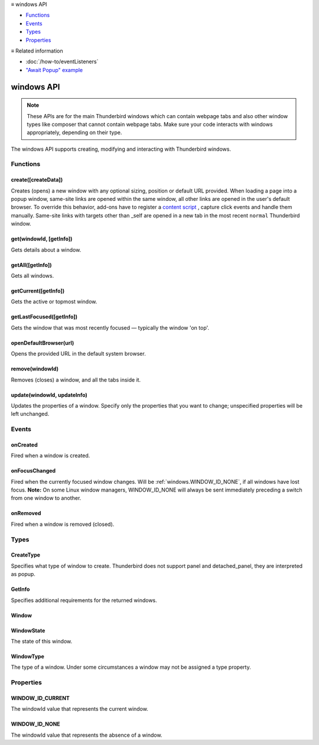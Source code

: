.. container:: sticky-sidebar

  ≡ windows API

  * `Functions`_
  * `Events`_
  * `Types`_
  * `Properties`_

  .. include:: /developer-resources.rst

  ≡ Related information
  
  * :doc:`/how-to/eventListeners`
  * `"Await Popup" example <https://github.com/thunderbird/sample-extensions/tree/master/manifest_v3/awaitPopup>`__
  
===========
windows API
===========

.. note::

  These APIs are for the main Thunderbird windows which can contain webpage tabs and also other
  window types like composer that cannot contain webpage tabs. Make sure your
  code interacts with windows appropriately, depending on their type.

.. role:: permission

.. role:: value

.. role:: code

The windows API supports creating, modifying and interacting with Thunderbird windows.

.. rst-class:: api-main-section

Functions
=========

.. _windows.create:

create([createData])
--------------------

.. api-section-annotation-hack:: 

Creates (opens) a new window with any optional sizing, position or default URL provided. When loading a page into a popup window, same-site links are opened within the same window, all other links are opened in the user's default browser. To override this behavior, add-ons have to register a `content script <https://bugzilla.mozilla.org/show_bug.cgi?id=1618828#c3>`__ , capture click events and handle them manually. Same-site links with targets other than :value:`_self` are opened in a new tab in the most recent ``normal`` Thunderbird window.

.. api-header::
   :label: Parameters

   
   .. api-member::
      :name: [``createData``]
      :type: (object, optional)
      
      .. api-member::
         :name: [``allowScriptsToClose``]
         :type: (boolean, optional)
         
         Allow scripts running inside the window to close the window by calling :code:`window.close()`.
      
      
      .. api-member::
         :name: [``cookieStoreId``]
         :type: (string, optional)
         
         The CookieStoreId to use for all tabs that were created when the window is opened.
      
      
      .. api-member::
         :name: [``focused``]
         :type: (boolean, optional) **Unsupported.**
         
         If true, opens an active window. If false, opens an inactive window.
      
      
      .. api-member::
         :name: [``height``]
         :type: (integer, optional)
         
         The height in pixels of the new window, including the frame. If not specified defaults to a natural height.
      
      
      .. api-member::
         :name: [``incognito``]
         :type: (boolean, optional) **Unsupported.**
      
      
      .. api-member::
         :name: [``left``]
         :type: (integer, optional)
         
         The number of pixels to position the new window from the left edge of the screen. If not specified, the new window is offset naturally from the last focused window.
      
      
      .. api-member::
         :name: [``state``]
         :type: (:ref:`windows.WindowState`, optional)
         
         The initial state of the window. The ``minimized``, ``maximized`` and ``fullscreen`` states cannot be combined with ``left``, ``top``, ``width`` or ``height``.
      
      
      .. api-member::
         :name: [``tabId``]
         :type: (integer, optional)
         
         The id of the tab for which you want to adopt to the new window.
      
      
      .. api-member::
         :name: [``titlePreface``]
         :type: (string, optional)
         
         A string to add to the beginning of the window title.
      
      
      .. api-member::
         :name: [``top``]
         :type: (integer, optional)
         
         The number of pixels to position the new window from the top edge of the screen. If not specified, the new window is offset naturally from the last focused window.
      
      
      .. api-member::
         :name: [``type``]
         :type: (:ref:`windows.CreateType`, optional)
         
         Specifies what type of window to create. Thunderbird does not support :value:`panel` and :value:`detached_panel`, they are interpreted as :value:`popup`.
      
      
      .. api-member::
         :name: [``url``]
         :type: (string or array of string, optional)
         
         A URL or array of URLs to open as tabs in the window. Fully-qualified URLs must include a scheme (i.e. :value:`http://www.google.com`, not :value:`www.google.com`). Relative URLs will be relative to the current page within the extension. Defaults to the New Tab Page.
      
      
      .. api-member::
         :name: [``width``]
         :type: (integer, optional)
         
         The width in pixels of the new window, including the frame. If not specified defaults to a natural width.
      
   

.. api-header::
   :label: Return type (`Promise`_)

   
   .. api-member::
      :type: :ref:`windows.Window`
      
      Contains details about the created window.
   
   
   .. _Promise: https://developer.mozilla.org/en-US/docs/Web/JavaScript/Reference/Global_Objects/Promise

.. _windows.get:

get(windowId, [getInfo])
------------------------

.. api-section-annotation-hack:: 

Gets details about a window.

.. api-header::
   :label: Parameters

   
   .. api-member::
      :name: ``windowId``
      :type: (integer)
   
   
   .. api-member::
      :name: [``getInfo``]
      :type: (:ref:`windows.GetInfo`, optional)
   

.. api-header::
   :label: Return type (`Promise`_)

   
   .. api-member::
      :type: :ref:`windows.Window`
   
   
   .. _Promise: https://developer.mozilla.org/en-US/docs/Web/JavaScript/Reference/Global_Objects/Promise

.. _windows.getAll:

getAll([getInfo])
-----------------

.. api-section-annotation-hack:: 

Gets all windows.

.. api-header::
   :label: Parameters

   
   .. api-member::
      :name: [``getInfo``]
      :type: (:ref:`windows.GetInfo`, optional)
   

.. api-header::
   :label: Return type (`Promise`_)

   
   .. api-member::
      :type: array of :ref:`windows.Window`
   
   
   .. _Promise: https://developer.mozilla.org/en-US/docs/Web/JavaScript/Reference/Global_Objects/Promise

.. _windows.getCurrent:

getCurrent([getInfo])
---------------------

.. api-section-annotation-hack:: 

Gets the active or topmost window.

.. api-header::
   :label: Parameters

   
   .. api-member::
      :name: [``getInfo``]
      :type: (:ref:`windows.GetInfo`, optional)
   

.. api-header::
   :label: Return type (`Promise`_)

   
   .. api-member::
      :type: :ref:`windows.Window`
   
   
   .. _Promise: https://developer.mozilla.org/en-US/docs/Web/JavaScript/Reference/Global_Objects/Promise

.. _windows.getLastFocused:

getLastFocused([getInfo])
-------------------------

.. api-section-annotation-hack:: 

Gets the window that was most recently focused — typically the window 'on top'.

.. api-header::
   :label: Parameters

   
   .. api-member::
      :name: [``getInfo``]
      :type: (:ref:`windows.GetInfo`, optional)
   

.. api-header::
   :label: Return type (`Promise`_)

   
   .. api-member::
      :type: :ref:`windows.Window`
   
   
   .. _Promise: https://developer.mozilla.org/en-US/docs/Web/JavaScript/Reference/Global_Objects/Promise

.. _windows.openDefaultBrowser:

openDefaultBrowser(url)
-----------------------

.. api-section-annotation-hack:: -- [Added in TB 84, backported to TB 78.6.0]

Opens the provided URL in the default system browser.

.. api-header::
   :label: Parameters

   
   .. api-member::
      :name: ``url``
      :type: (string)
   

.. _windows.remove:

remove(windowId)
----------------

.. api-section-annotation-hack:: 

Removes (closes) a window, and all the tabs inside it.

.. api-header::
   :label: Parameters

   
   .. api-member::
      :name: ``windowId``
      :type: (integer)
   

.. _windows.update:

update(windowId, updateInfo)
----------------------------

.. api-section-annotation-hack:: 

Updates the properties of a window. Specify only the properties that you want to change; unspecified properties will be left unchanged.

.. api-header::
   :label: Parameters

   
   .. api-member::
      :name: ``windowId``
      :type: (integer)
   
   
   .. api-member::
      :name: ``updateInfo``
      :type: (object)
      
      .. api-member::
         :name: [``drawAttention``]
         :type: (boolean, optional)
         
         Setting this to :value:`true` will cause the window to be displayed in a manner that draws the user's attention to the window, without changing the focused window. The effect lasts until the user changes focus to the window. This option has no effect if the window already has focus.
      
      
      .. api-member::
         :name: [``focused``]
         :type: (boolean, optional)
         
         If true, brings the window to the front. If false, brings the next window in the z-order to the front.
      
      
      .. api-member::
         :name: [``height``]
         :type: (integer, optional)
         
         The height to resize the window to in pixels.
      
      
      .. api-member::
         :name: [``left``]
         :type: (integer, optional)
         
         The offset from the left edge of the screen to move the window to in pixels. This value is ignored for panels.
      
      
      .. api-member::
         :name: [``state``]
         :type: (:ref:`windows.WindowState`, optional)
         
         The new state of the window. The ``minimized``, ``maximized`` and ``fullscreen`` states cannot be combined with ``left``, ``top``, ``width`` or ``height``.
      
      
      .. api-member::
         :name: [``titlePreface``]
         :type: (string, optional)
         
         A string to add to the beginning of the window title.
      
      
      .. api-member::
         :name: [``top``]
         :type: (integer, optional)
         
         The offset from the top edge of the screen to move the window to in pixels. This value is ignored for panels.
      
      
      .. api-member::
         :name: [``width``]
         :type: (integer, optional)
         
         The width to resize the window to in pixels.
      
   

.. api-header::
   :label: Return type (`Promise`_)

   
   .. api-member::
      :type: :ref:`windows.Window`
   
   
   .. _Promise: https://developer.mozilla.org/en-US/docs/Web/JavaScript/Reference/Global_Objects/Promise

.. rst-class:: api-main-section

Events
======

.. _windows.onCreated:

onCreated
---------

.. api-section-annotation-hack:: 

Fired when a window is created.

.. api-header::
   :label: Parameters for onCreated.addListener(listener)

   
   .. api-member::
      :name: ``listener(window)``
      
      A function that will be called when this event occurs.
   

.. api-header::
   :label: Parameters passed to the listener function

   
   .. api-member::
      :name: ``window``
      :type: (:ref:`windows.Window`)
      
      Details of the window that was created.
   

.. _windows.onFocusChanged:

onFocusChanged
--------------

.. api-section-annotation-hack:: 

Fired when the currently focused window changes. Will be :ref:`windows.WINDOW_ID_NONE`, if all windows have lost focus. **Note:** On some Linux window managers, WINDOW_ID_NONE will always be sent immediately preceding a switch from one window to another.

.. api-header::
   :label: Parameters for onFocusChanged.addListener(listener)

   
   .. api-member::
      :name: ``listener(windowId)``
      
      A function that will be called when this event occurs.
   

.. api-header::
   :label: Parameters passed to the listener function

   
   .. api-member::
      :name: ``windowId``
      :type: (integer)
      
      ID of the newly focused window.
   

.. _windows.onRemoved:

onRemoved
---------

.. api-section-annotation-hack:: 

Fired when a window is removed (closed).

.. api-header::
   :label: Parameters for onRemoved.addListener(listener)

   
   .. api-member::
      :name: ``listener(windowId)``
      
      A function that will be called when this event occurs.
   

.. api-header::
   :label: Parameters passed to the listener function

   
   .. api-member::
      :name: ``windowId``
      :type: (integer)
      
      ID of the removed window.
   

.. rst-class:: api-main-section

Types
=====

.. _windows.CreateType:

CreateType
----------

.. api-section-annotation-hack:: 

Specifies what type of window to create. Thunderbird does not support :value:`panel` and :value:`detached_panel`, they are interpreted as :value:`popup`.

.. api-header::
   :label: `string`

   
   .. container:: api-member-node
   
      .. container:: api-member-description-only
         
         Supported values:
         
         .. api-member::
            :name: :value:`normal`
         
            A normal Thunderbird window, a.k.a. 3-pane-window (folder pane, message pane and preview pane).
         
         .. api-member::
            :name: :value:`popup`
         
            A non-modal stand-alone popup window.
         
         .. api-member::
            :name: :value:`panel`
         
            Not supported, same as :value:`popup`
         
         .. api-member::
            :name: :value:`detached_panel`
         
            Not supported, same as :value:`popup`
   

.. _windows.GetInfo:

GetInfo
-------

.. api-section-annotation-hack:: 

Specifies additional requirements for the returned windows.

.. api-header::
   :label: object

   
   .. api-member::
      :name: [``populate``]
      :type: (boolean, optional)
      
      If true, the :ref:`windows.Window` returned will have a ``tabs`` property that contains an array of :ref:`tabs.Tab` objects representing the tabs inside the window. The :ref:`tabs.Tab` objects only contain the ``url``, ``title`` and ``favIconUrl`` properties if the extension's manifest file includes the :permission:`tabs` permission.
   
   
   .. api-member::
      :name: [``windowTypes``]
      :type: (array of :ref:`windows.WindowType`, optional)
      
      If set, the :ref:`windows.Window` returned will be filtered based on its type. Supported by :ref:`windows.getAll` only, ignored in all other functions.
   

.. _windows.Window:

Window
------

.. api-section-annotation-hack:: 

.. api-header::
   :label: object

   
   .. api-member::
      :name: ``alwaysOnTop``
      :type: (boolean)
      
      Whether the window is set to be always on top.
   
   
   .. api-member::
      :name: ``focused``
      :type: (boolean)
      
      Whether the window is currently the focused window.
   
   
   .. api-member::
      :name: ``incognito``
      :type: (boolean)
      
      Whether the window is incognito. Since Thunderbird does not support the incognito mode, this is always :value:`false`.
   
   
   .. api-member::
      :name: [``height``]
      :type: (integer, optional)
      
      The height of the window, including the frame, in pixels.
   
   
   .. api-member::
      :name: [``id``]
      :type: (integer, optional)
      
      The ID of the window. Window IDs are unique within a session.
   
   
   .. api-member::
      :name: [``left``]
      :type: (integer, optional)
      
      The offset of the window from the left edge of the screen in pixels.
   
   
   .. api-member::
      :name: [``state``]
      :type: (:ref:`windows.WindowState`, optional)
      
      The state of this window.
   
   
   .. api-member::
      :name: [``tabs``]
      :type: (array of :ref:`tabs.Tab`, optional)
      
      Array of :ref:`tabs.Tab` objects representing the current tabs in the window. Only included if requested by :ref:`windows.get`, :ref:`windows.getCurrent`, :ref:`windows.getAll` or :ref:`windows.getLastFocused`, and the optional :ref:`windows.GetInfo` parameter has its ``populate`` member set to :value:`true`.
   
   
   .. api-member::
      :name: [``title``]
      :type: (string, optional)
      
      The title of the window. Read-only.
   
   
   .. api-member::
      :name: [``top``]
      :type: (integer, optional)
      
      The offset of the window from the top edge of the screen in pixels.
   
   
   .. api-member::
      :name: [``type``]
      :type: (:ref:`windows.WindowType`, optional)
      
      The type of window this is.
   
   
   .. api-member::
      :name: [``width``]
      :type: (integer, optional)
      
      The width of the window, including the frame, in pixels.
   

.. _windows.WindowState:

WindowState
-----------

.. api-section-annotation-hack:: 

The state of this window.

.. api-header::
   :label: `string`

   
   .. container:: api-member-node
   
      .. container:: api-member-description-only
         
         Supported values:
         
         .. api-member::
            :name: :value:`normal`
         
         .. api-member::
            :name: :value:`minimized`
         
         .. api-member::
            :name: :value:`maximized`
         
         .. api-member::
            :name: :value:`fullscreen`
         
         .. api-member::
            :name: :value:`docked`
   

.. _windows.WindowType:

WindowType
----------

.. api-section-annotation-hack:: 

The type of a window. Under some circumstances a window may not be assigned a type property.

.. api-header::
   :label: `string`

   
   .. container:: api-member-node
   
      .. container:: api-member-description-only
         
         Supported values:
         
         .. api-member::
            :name: :value:`normal`
         
            A normal Thunderbird window, a.k.a. 3-pane-window (folder pane, message pane and preview pane).
         
         .. api-member::
            :name: :value:`popup`
         
            A non-modal stand-alone popup window.
         
         .. api-member::
            :name: :value:`messageCompose`
            :annotation: -- [Added in TB 70, backported to TB 68.1.1]
         
            A non-modal stand-alone message compose window.
         
         .. api-member::
            :name: :value:`messageDisplay`
            :annotation: -- [Added in TB 70, backported to TB 68.1.1]
         
            A non-modal stand-alone message display window, viewing a single message.
   

.. rst-class:: api-main-section

Properties
==========

.. _windows.WINDOW_ID_CURRENT:

WINDOW_ID_CURRENT
-----------------

.. api-section-annotation-hack:: 

The windowId value that represents the current window.

.. _windows.WINDOW_ID_NONE:

WINDOW_ID_NONE
--------------

.. api-section-annotation-hack:: 

The windowId value that represents the absence of a window.
